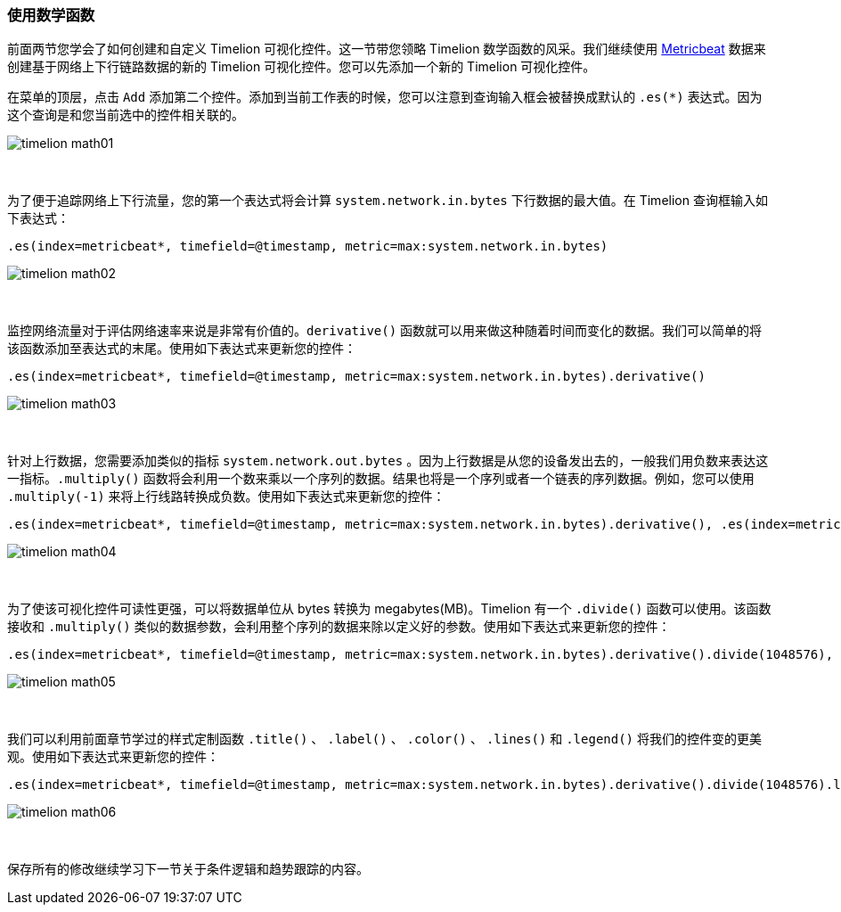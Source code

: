 [[timelion-math]]
=== 使用数学函数

前面两节您学会了如何创建和自定义 Timelion 可视化控件。这一节带您领略 Timelion 数学函数的风采。我们继续使用 https://www.elastic.co/downloads/beats/metricbeat[Metricbeat] 数据来创建基于网络上下行链路数据的新的 Timelion 可视化控件。您可以先添加一个新的 Timelion 可视化控件。

在菜单的顶层，点击 `Add` 添加第二个控件。添加到当前工作表的时候，您可以注意到查询输入框会被替换成默认的 `.es(*)` 表达式。因为这个查询是和您当前选中的控件相关联的。

image::images/timelion-math01.png[]
{nbsp}

为了便于追踪网络上下行流量，您的第一个表达式将会计算 `system.network.in.bytes` 下行数据的最大值。在 Timelion 查询框输入如下表达式：

[source,text]
----------------------------------
.es(index=metricbeat*, timefield=@timestamp, metric=max:system.network.in.bytes)
----------------------------------

image::images/timelion-math02.png[]
{nbsp}

监控网络流量对于评估网络速率来说是非常有价值的。`derivative()` 函数就可以用来做这种随着时间而变化的数据。我们可以简单的将该函数添加至表达式的末尾。使用如下表达式来更新您的控件：

[source,text]
----------------------------------
.es(index=metricbeat*, timefield=@timestamp, metric=max:system.network.in.bytes).derivative()
----------------------------------

image::images/timelion-math03.png[]
{nbsp}

针对上行数据，您需要添加类似的指标 `system.network.out.bytes` 。因为上行数据是从您的设备发出去的，一般我们用负数来表达这一指标。`.multiply()` 函数将会利用一个数来乘以一个序列的数据。结果也将是一个序列或者一个链表的序列数据。例如，您可以使用 `.multiply(-1)` 来将上行线路转换成负数。使用如下表达式来更新您的控件：

[source,text]
----------------------------------
.es(index=metricbeat*, timefield=@timestamp, metric=max:system.network.in.bytes).derivative(), .es(index=metricbeat*, timefield=@timestamp, metric=max:system.network.out.bytes).derivative().multiply(-1)
----------------------------------

image::images/timelion-math04.png[]
{nbsp}

为了使该可视化控件可读性更强，可以将数据单位从 bytes 转换为 megabytes(MB)。Timelion 有一个 `.divide()` 函数可以使用。该函数接收和 `.multiply()` 类似的数据参数，会利用整个序列的数据来除以定义好的参数。使用如下表达式来更新您的控件：

[source,text]
----------------------------------
.es(index=metricbeat*, timefield=@timestamp, metric=max:system.network.in.bytes).derivative().divide(1048576), .es(index=metricbeat*, timefield=@timestamp, metric=max:system.network.out.bytes).derivative().multiply(-1).divide(1048576)
----------------------------------

image::images/timelion-math05.png[]
{nbsp}

我们可以利用前面章节学过的样式定制函数 `.title()` 、 `.label()` 、 `.color()` 、 `.lines()` 和 `.legend()` 将我们的控件变的更美观。使用如下表达式来更新您的控件：

[source,text]
----------------------------------
.es(index=metricbeat*, timefield=@timestamp, metric=max:system.network.in.bytes).derivative().divide(1048576).lines(fill=2, width=1).color(green).label("Inbound traffic").title("Network traffic (MB/s)"), .es(index=metricbeat*, timefield=@timestamp, metric=max:system.network.out.bytes).derivative().multiply(-1).divide(1048576).lines(fill=2, width=1).color(blue).label("Outbound traffic").legend(columns=2, position=nw)
----------------------------------

image::images/timelion-math06.png[]
{nbsp}

保存所有的修改继续学习下一节关于条件逻辑和趋势跟踪的内容。
